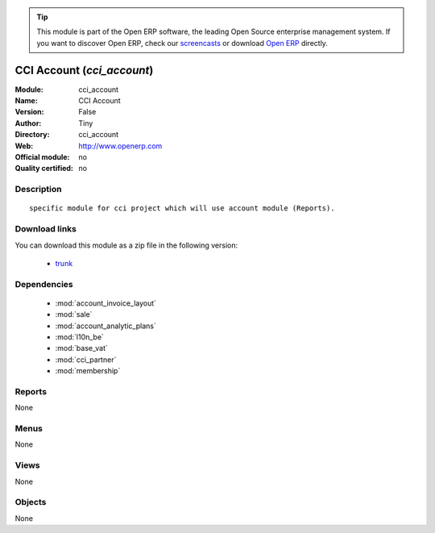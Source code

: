 
.. module:: cci_account
    :synopsis: CCI Account 
    :noindex:
.. 

.. raw:: html

      <br />
    <link rel="stylesheet" href="../_static/hide_objects_in_sidebar.css" type="text/css" />

.. tip:: This module is part of the Open ERP software, the leading Open Source 
  enterprise management system. If you want to discover Open ERP, check our 
  `screencasts <href="http://openerp.tv>`_ or download 
  `Open ERP <href="http://openerp.com>`_ directly.

.. raw:: html

    <div class="js-kit-rating" title="" permalink="" standalone="yes" path="/cci_account"></div>
    <script src="http://js-kit.com/ratings.js"></script>

CCI Account (*cci_account*)
===========================
:Module: cci_account
:Name: CCI Account
:Version: False
:Author: Tiny
:Directory: cci_account
:Web: http://www.openerp.com
:Official module: no
:Quality certified: no

Description
-----------

::

  specific module for cci project which will use account module (Reports).

Download links
--------------

You can download this module as a zip file in the following version:

  * `trunk </download/modules/trunk/cci_account.zip>`_


Dependencies
------------

 * :mod:`account_invoice_layout`
 * :mod:`sale`
 * :mod:`account_analytic_plans`
 * :mod:`l10n_be`
 * :mod:`base_vat`
 * :mod:`cci_partner`
 * :mod:`membership`

Reports
-------

None


Menus
-------


None


Views
-----


None



Objects
-------

None
